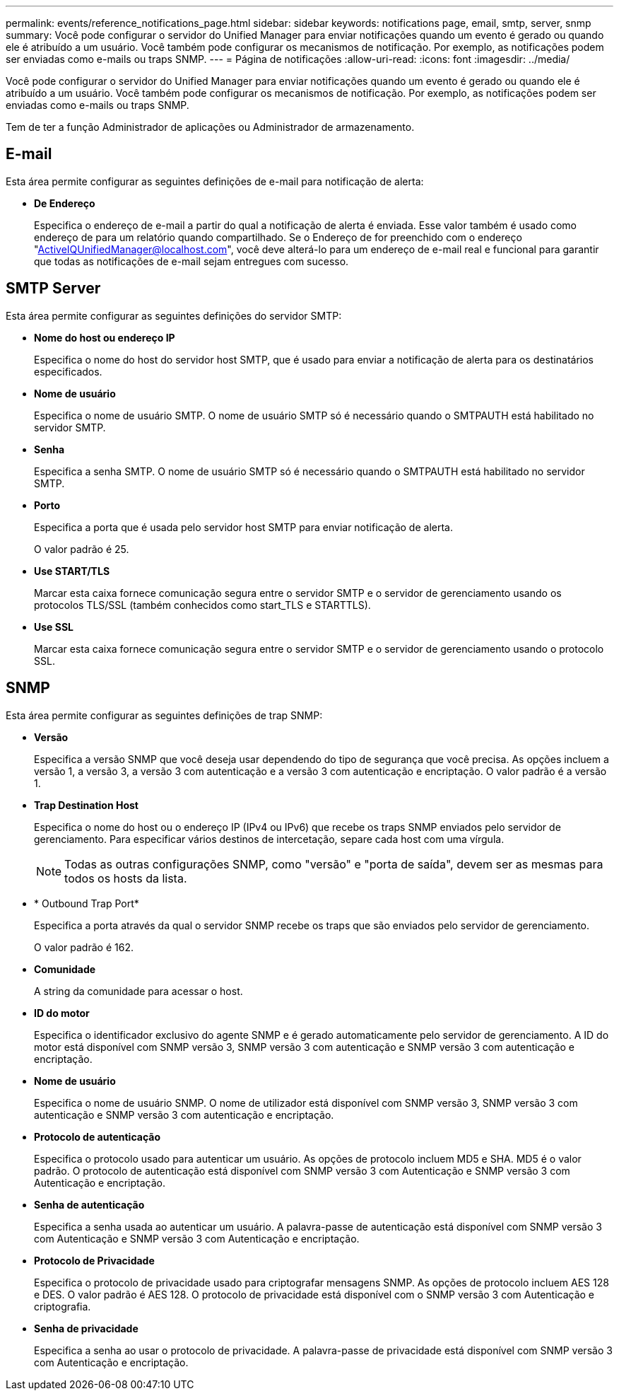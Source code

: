 ---
permalink: events/reference_notifications_page.html 
sidebar: sidebar 
keywords: notifications page, email, smtp, server, snmp 
summary: Você pode configurar o servidor do Unified Manager para enviar notificações quando um evento é gerado ou quando ele é atribuído a um usuário. Você também pode configurar os mecanismos de notificação. Por exemplo, as notificações podem ser enviadas como e-mails ou traps SNMP. 
---
= Página de notificações
:allow-uri-read: 
:icons: font
:imagesdir: ../media/


[role="lead"]
Você pode configurar o servidor do Unified Manager para enviar notificações quando um evento é gerado ou quando ele é atribuído a um usuário. Você também pode configurar os mecanismos de notificação. Por exemplo, as notificações podem ser enviadas como e-mails ou traps SNMP.

Tem de ter a função Administrador de aplicações ou Administrador de armazenamento.



== E-mail

Esta área permite configurar as seguintes definições de e-mail para notificação de alerta:

* *De Endereço*
+
Especifica o endereço de e-mail a partir do qual a notificação de alerta é enviada. Esse valor também é usado como endereço de para um relatório quando compartilhado. Se o Endereço de for preenchido com o endereço "ActiveIQUnifiedManager@localhost.com", você deve alterá-lo para um endereço de e-mail real e funcional para garantir que todas as notificações de e-mail sejam entregues com sucesso.





== SMTP Server

Esta área permite configurar as seguintes definições do servidor SMTP:

* *Nome do host ou endereço IP*
+
Especifica o nome do host do servidor host SMTP, que é usado para enviar a notificação de alerta para os destinatários especificados.

* *Nome de usuário*
+
Especifica o nome de usuário SMTP. O nome de usuário SMTP só é necessário quando o SMTPAUTH está habilitado no servidor SMTP.

* *Senha*
+
Especifica a senha SMTP. O nome de usuário SMTP só é necessário quando o SMTPAUTH está habilitado no servidor SMTP.

* *Porto*
+
Especifica a porta que é usada pelo servidor host SMTP para enviar notificação de alerta.

+
O valor padrão é 25.

* *Use START/TLS*
+
Marcar esta caixa fornece comunicação segura entre o servidor SMTP e o servidor de gerenciamento usando os protocolos TLS/SSL (também conhecidos como start_TLS e STARTTLS).

* *Use SSL*
+
Marcar esta caixa fornece comunicação segura entre o servidor SMTP e o servidor de gerenciamento usando o protocolo SSL.





== SNMP

Esta área permite configurar as seguintes definições de trap SNMP:

* *Versão*
+
Especifica a versão SNMP que você deseja usar dependendo do tipo de segurança que você precisa. As opções incluem a versão 1, a versão 3, a versão 3 com autenticação e a versão 3 com autenticação e encriptação. O valor padrão é a versão 1.

* *Trap Destination Host*
+
Especifica o nome do host ou o endereço IP (IPv4 ou IPv6) que recebe os traps SNMP enviados pelo servidor de gerenciamento. Para especificar vários destinos de intercetação, separe cada host com uma vírgula.

+
[NOTE]
====
Todas as outras configurações SNMP, como "versão" e "porta de saída", devem ser as mesmas para todos os hosts da lista.

====
* * Outbound Trap Port*
+
Especifica a porta através da qual o servidor SNMP recebe os traps que são enviados pelo servidor de gerenciamento.

+
O valor padrão é 162.

* *Comunidade*
+
A string da comunidade para acessar o host.

* *ID do motor*
+
Especifica o identificador exclusivo do agente SNMP e é gerado automaticamente pelo servidor de gerenciamento. A ID do motor está disponível com SNMP versão 3, SNMP versão 3 com autenticação e SNMP versão 3 com autenticação e encriptação.

* *Nome de usuário*
+
Especifica o nome de usuário SNMP. O nome de utilizador está disponível com SNMP versão 3, SNMP versão 3 com autenticação e SNMP versão 3 com autenticação e encriptação.

* *Protocolo de autenticação*
+
Especifica o protocolo usado para autenticar um usuário. As opções de protocolo incluem MD5 e SHA. MD5 é o valor padrão. O protocolo de autenticação está disponível com SNMP versão 3 com Autenticação e SNMP versão 3 com Autenticação e encriptação.

* *Senha de autenticação*
+
Especifica a senha usada ao autenticar um usuário. A palavra-passe de autenticação está disponível com SNMP versão 3 com Autenticação e SNMP versão 3 com Autenticação e encriptação.

* *Protocolo de Privacidade*
+
Especifica o protocolo de privacidade usado para criptografar mensagens SNMP. As opções de protocolo incluem AES 128 e DES. O valor padrão é AES 128. O protocolo de privacidade está disponível com o SNMP versão 3 com Autenticação e criptografia.

* *Senha de privacidade*
+
Especifica a senha ao usar o protocolo de privacidade. A palavra-passe de privacidade está disponível com SNMP versão 3 com Autenticação e encriptação.


